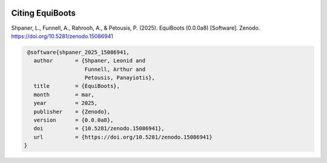 .. _citations:   

.. raw:: html

   <div class="no-click">

.. image:: ../assets/EquiBoots.png
   :alt: EquiBoots Logo
   :align: left
   :width: 300px

.. raw:: html
   
   <div style="height: 130px;"></div>

Citing EquiBoots
======================

Shpaner, L., Funnell, A., Rahrooh, A., & Petousis, P. (2025). EquiBoots (0.0.0a8) [Software]. Zenodo. https://doi.org/10.5281/zenodo.15086941

.. code:: text

    @software{shpaner_2025_15086941,
      author       = {Shpaner, Leonid and
                      Funnell, Arthur and
                      Petousis, Panayiotis},
      title        = {EquiBoots},
      month        = mar,
      year         = 2025,
      publisher    = {Zenodo},
      version      = {0.0.0a8},
      doi          = {10.5281/zenodo.15086941},
      url          = {https://doi.org/10.5281/zenodo.15086941}
   }


